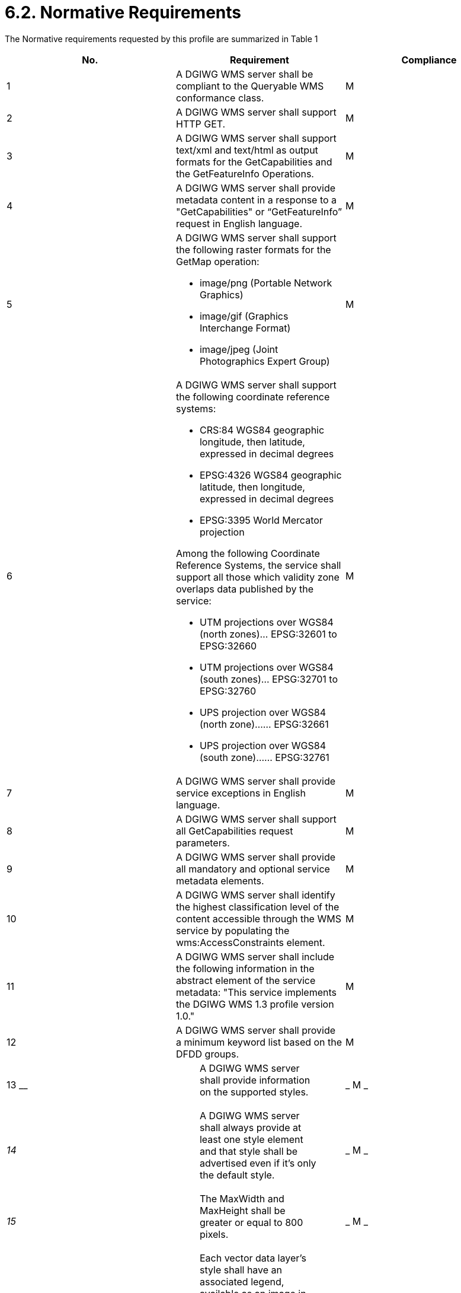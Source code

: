= 6.2.  Normative Requirements

The Normative requirements requested by this profile are summarized in Table 1

[cols=",,",options="header",]
|=========================================================================================================================================================================================================
|*No.* |*Requirement* |*Compliance*
|1 |A DGIWG WMS server shall be compliant to the Queryable WMS conformance class. |M
|2|A DGIWG WMS server shall support HTTP GET.|M
|3|A DGIWG WMS server shall support text/xml and text/html as output formats for the GetCapabilities and the GetFeatureInfo Operations.|M
|4| A DGIWG WMS server shall provide metadata content in a response to a "GetCapabilities" or “GetFeatureInfo” request in English language.|M
|5 
a|.A DGIWG WMS server shall support the following raster formats for the GetMap operation:
* image/png (Portable Network Graphics)
* image/gif (Graphics Interchange Format)
* image/jpeg (Joint Photographics Expert Group)|M
|6 
a|.A DGIWG WMS server shall support the following coordinate reference systems:
* CRS:84 WGS84 geographic longitude, then latitude, expressed in decimal degrees
* EPSG:4326 WGS84 geographic latitude, then longitude, expressed in decimal degrees
* EPSG:3395 World Mercator projection  

.Among the following Coordinate Reference Systems, the service shall support all those which validity zone overlaps data published by the service:
* UTM projections over WGS84 (north zones)… EPSG:32601 to EPSG:32660
* UTM projections over WGS84 (south zones)… EPSG:32701 to EPSG:32760
* UPS projection over WGS84 (north zone)…… EPSG:32661
* UPS projection over WGS84 (south zone)…… EPSG:32761
|M
|7|A DGIWG WMS server shall provide service exceptions in English language.|M
|8|A DGIWG WMS server shall support all GetCapabilities request parameters.|M
|9|A DGIWG WMS server shall provide all mandatory and optional service metadata elements.|M
|10|A DGIWG WMS server shall identify the highest classification level of the content accessible through the WMS service by populating the wms:AccessConstraints element.|M
|11|A DGIWG WMS server shall include the following information in the abstract element of the service metadata: "This service implements the DGIWG WMS 1.3 profile version 1.0."|M
|12|A DGIWG WMS server shall provide a minimum keyword list based on the DFDD groups.|M
|13
__

 a|
_____________________________________________________________________
A DGIWG WMS server shall provide information on the supported styles.
_____________________________________________________________________

 a|
_
M
_

a|
__
14
__

 a|
__________________________________________________________________________________________________________________________________________
A DGIWG WMS server shall always provide at least one style element and that style shall be advertised even if it's only the default style.
__________________________________________________________________________________________________________________________________________

 a|
_
M
_

a|
__
15
__

 a|
___________________________________________________________________
The MaxWidth and MaxHeight shall be greater or equal to 800 pixels.
___________________________________________________________________

 a|
_
M
_

a|
__
16
__

 a|
________________________________________________________________________________________________________________________________________
Each vector data layer's style shall have an associated legend, available as an image in one of the following formats: PNG, GIF or JPEG.
________________________________________________________________________________________________________________________________________

 a|
_
M
_

a|
__
17
__

 a|
_________________________________________________________________________
This legend shall be accessible online at the URL specified by LegendURL.
_________________________________________________________________________

 a|
_
M
_

a|
__
18
__

 a|
_______________________________________________________________________________
A DGIWG WMS server shall provide scale denominators for all layers it provides.
_______________________________________________________________________________

 a|
_
M
_

a|
__
19
__

 a|
______________________________________________________________________________________________________
The <MinScaleDenominator> value shall always be less than or equal to the <MaxScaleDenominator> value.
______________________________________________________________________________________________________

 a|
_
M
_

a|
__
20
__

 a|
______________________________________________________________________________________________________________________________________________________________________________
If the GetCapabilities document identifies support for FeatureListURL then the list of features that are in the particular layer shall be resolvable through the provided URL.
______________________________________________________________________________________________________________________________________________________________________________

 a|
_
C
_

a|
__
21
__

 a|
_____________________________________________________________________________________________________________________________________________________________
If the GetCapabilities document identifies support for DataURL then the underlying data of the particular layer shall be resolvable through the provided URL.
_____________________________________________________________________________________________________________________________________________________________

 a|
_
C
_

a|
__
22
__

 a|
_________________________________________________________________________
A DGIWG WMS server shall provide the XML Attributes according to Table 4.
_________________________________________________________________________

 a|
_
M
_

a|
__
23
__

 a|
_______________________________________________________________
A DGIWG WMS server shall support all GetMap request parameters.
_______________________________________________________________

 a|
_
M
_

a|
__
24
__

 a|
______________________________________________
A DGIWG WMS Service shall support transparency
______________________________________________

 a|
_
M
_

a|
__
25
__

 a|
________________________________________________________
A DGIWG WMS server shall support the INIMAGE EXCEPTIONS.
________________________________________________________

 a|
_
M
_

a|
__
26
__

 a|
______________________________________________________
A DGIWG WMS server shall support the BLANK EXCEPTIONS.
______________________________________________________

 a|
_
M
_

a|
__
27
__

 a|
____________________________________________________________________________________________________________________________________________________________
If a DGIWG WMS server provides multi-dimensional data then it shall: +
• Support the vertical Elevation and temporal Time request parameters. +
• Handle data utilized in these parameters in accordance with the "OGC Best Practices for using OGC WMS with Time-Dependent or Elevation-Dependent Data [2]"
____________________________________________________________________________________________________________________________________________________________

 a|
_
C
_

a|
__
28
__

 a|
__________________________________________________________________________________________________________________________________________________________________________________________________________
A DGIWG WMS server that announces available sample dimensions in its service metadata shall resolve the corresponding parameters provided in the GetMap operation for requesting these dimensional values.
__________________________________________________________________________________________________________________________________________________________________________________________________________

 a|
_
M
_

a|
__
29
__

 a|
_________________________________________________________________________________________________________________________________________________________________
A DGIWG WMS server shall support the FEATURE_COUNT parameter to enable the increase of the number of features per layer for which the server returns information.
_________________________________________________________________________________________________________________________________________________________________

 a|
_
M
_

a|
__
30
__

 a|
____________________________________________________________________________________________
A DGIWG WMS server shall support the EXCEPTIONS parameter support of text/xml and text/html.
____________________________________________________________________________________________

 a|
_
M
_

a|
__
31
__

 a|
_________________________________________________________________________
A DGIWG WMS server shall provide a response according to the INFO_Format.
_________________________________________________________________________

 a|
_
M
_

a|
__
32
__

 a|
__________________________________________________________________________________________________________________
A DGIWG WMS server shall return the units of measure for dimensional values returned in a GetFeatureInfo response.
__________________________________________________________________________________________________________________

 a|
_
M
_

|=========================================================================================================================================================================================================

[[_Ref399233124]]Table 1: DGIWG WMS Profile Normative Server Requirements
